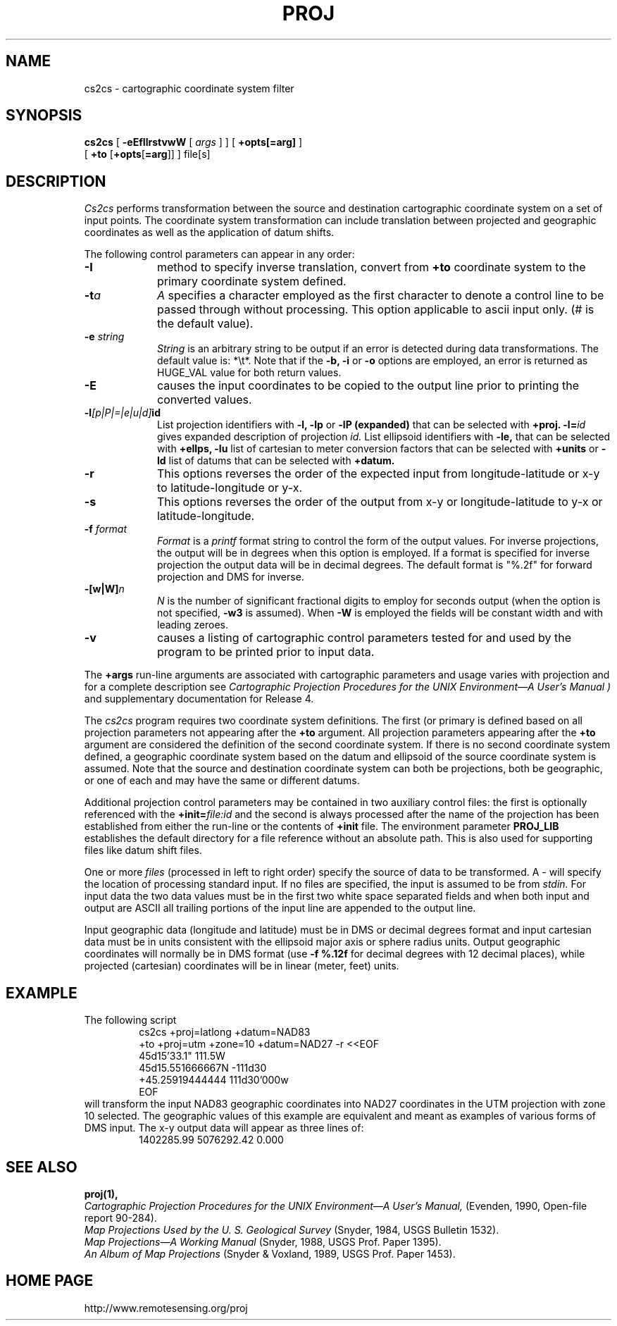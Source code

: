 .\" release 4
.nr LL 5.5i
.ad b
.hy 1
.TH PROJ 1 "2000/03/21 Rel. 4.4" 
.SH NAME
cs2cs \- cartographic coordinate system filter
.SH SYNOPSIS
.B cs2cs
[
.B \-eEfIlrstvwW
[
.I args
] ] [
.B +opts[=arg]
]
.br
      [ \fB+to\fR [\fB+opts\fR[\fB=arg\fR]] ]
file[s]
.SH DESCRIPTION
.I Cs2cs
performs transformation between the source and destination cartographic
coordinate system on a set of input points.  The coordinate system
transformation can include translation between projected and geographic 
coordinates as well as the application of datum shifts.
.PP
The following control parameters can appear in any order:
.TP
.BI \-I
method to specify inverse translation, convert from \fB+to\fR coordinate
system to the primary coordinate system defined.
.TP
.BI \-t "a"
.I A
specifies a character employed as the first character to denote
a control line to be passed through without processing.
This option applicable to ascii input only.
(# is the default value).
.TP
.BI \-e " string"
.I String
is an arbitrary string to be output if an error is detected during
data transformations.
The default value is: *\et*.
Note that if the
.B \-b,
.B \-i
or
.B \-o
options are employed, an error is returned as HUGE_VAL
value for both return values.
.TP
.BI \-E
causes the input coordinates to be copied to the output line
prior to printing the converted values.
.TP
.BI \-l "[p|P|=|e|u|d]" id
List projection identifiers with
.B \-l,
.B \-lp
or
.B \-lP (expanded)
that can be selected with
.B +proj.
.BI \-l= id
gives expanded description of projection
.I id.
List ellipsoid identifiers with
.B \-le,
that can be selected with
.B +ellps,
.B \-lu
list of cartesian to meter conversion factors
that can be selected with
.B +units
or
.B \-ld
list of datums that can be selected with 
.B +datum.
.TP
.BI \-r
This options reverses the order of the
expected input from longitude-latitude or x-y to latitude-longitude or y-x.
.TP
.BI \-s
This options reverses the order of the
output from x-y or longitude-latitude to y-x or latitude-longitude.
.TP
.BI \-f " format"
.I Format
is a
.I printf
format string to control the form of the output values.
For inverse projections, the output will be in degrees when this option
is employed.
If a format is specified for inverse projection the
output data will be in decimal degrees.
The default format is "%.2f" for forward projection and DMS
for inverse.
.TP
.BI \-[w|W] n
.I N
is the number of significant fractional digits to employ for
seconds output (when the option is not specified,
.B \-w3
is assumed).
When
.B \-W
is employed the fields will be constant width and with leading zeroes.
.TP
.B \-v
causes a listing of cartographic control parameters tested for and
used by the program to be printed prior to input data.
.PP
The
.B +args
run-line arguments are associated with cartographic parameters
and usage varies with projection and for a complete description see
.I "Cartographic Projection Procedures for the UNIX Environment\(emA User's Manual" )
and supplementary documentation for Release 4.
.PP
The \fIcs2cs\fR program requires two coordinate system definitions.  The
first (or primary is defined based on all projection parameters not
appearing after the \fB+to\fR argument.  All projection parameters 
appearing after the \fB+to\fR argument are considered the definition
of the second coordinate system.  If there is no second coordinate system
defined, a geographic coordinate system based on the datum and ellipsoid of
the source coordinate system is assumed.  Note that the source and destination
coordinate system can both be projections, both be geographic, or one of
each and may have the same or different datums.  
.PP
Additional projection control parameters may be contained in two
auxiliary control files:
the first is optionally referenced with the
.BI +init= file:id
and the second is always processed after the name
of the projection has been established from either the run-line
or the contents of
.B +init
file.
The environment parameter
.B PROJ_LIB
establishes the default directory for a file reference without
an absolute path.  This is also used for supporting files like
datum shift files.
.PP
One or more
.I files
(processed in left to right order)
specify the source of data to be transformed.
A \- will specify the location of processing standard input.
If no files are specified, the input is assumed to be from
.I stdin.
For input data the two data values must be in the
first two white space separated fields and
when both input and output are ASCII all trailing portions
of the input line are appended to the output line.
.PP
Input geographic data
(longitude and latitude) must be in DMS or decimal degrees format and input
cartesian data must be in units consistent with the ellipsoid
major axis or sphere radius units.
Output geographic coordinates will normally be in DMS format (use 
.B \-f %.12f 
for decimal degrees with 12 decimal places), while
projected (cartesian) coordinates will be in linear (meter, feet) units.

.SH EXAMPLE
The following script
.RS 5
 \f(CWcs2cs +proj=latlong +datum=NAD83 
       +to +proj=utm +zone=10 +datum=NAD27 \-r <<EOF
 45d15'33.1"	111.5W
 45d15.551666667N	\-111d30
 +45.25919444444	111d30'000w
 EOF\fR
.RE
will transform the input NAD83 geographic coordinates into NAD27 coordinates
in the UTM projection with zone 10 selected.
The geographic values of this example are equivalent and meant
as examples of various forms of DMS input.
The x\-y output data will appear as three lines of:
.RS 5
 \f(CW1402285.99      5076292.42 0.000
.RE
.SH SEE ALSO
.B proj(1),
.br
.I "Cartographic Projection Procedures for the UNIX Environment\(emA User's Manual,"
(Evenden, 1990, Open-file report 90\-284).
.br
.I "Map Projections Used by the U. S. Geological Survey"
(Snyder, 1984,
USGS Bulletin 1532).
.br
.I "Map Projections\(emA Working Manual"
(Snyder, 1988, USGS Prof. Paper 1395).
.br
.I "An Album of Map Projections"
(Snyder & Voxland, 1989, USGS Prof. Paper 1453).
.SH HOME PAGE
http://www.remotesensing.org/proj

